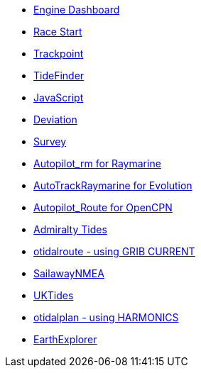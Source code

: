 * xref:opencpn-beta-plugins:engine-dash:engine-dash.adoc[Engine Dashboard]
* xref:opencpn-beta-plugins:race-start:race-start.adoc[Race Start]
* xref:opencpn-beta-plugins:trackpoint:trackpoint.adoc[Trackpoint]
* xref:tidefinder:ROOT:tidefinder.adoc[TideFinder]
* xref:opencpn-beta-plugins:javascript:javascript.adoc[JavaScript]
* xref:opencpn-beta-plugins:deviation:deviation.adoc[Deviation]
* xref:survey:ROOT:survey.adoc[Survey]
* xref:autopilot-rm:ROOT:autopilot-rm.adoc[Autopilot_rm for Raymarine]
* xref:autotrackrm-ev:ROOT:autotrackraymarine.adoc[AutoTrackRaymarine for Evolution]
* xref:autopilot_route:ROOT:autopilot_route.adoc[Autopilot_Route for OpenCPN]
* xref:admiralty:ROOT:admiralty.adoc[Admiralty Tides]
* xref:otidalroute:ROOT:otidalroute.adoc[otidalroute - using GRIB CURRENT]
* xref:sailawaynmea:ROOT:sailawaynmea.adoc[SailawayNMEA]
* xref:uktides:ROOT:uktides.adoc[UKTides]
* xref:otidalplan:ROOT:otidalplan.adoc[otidalplan - using HARMONICS]
* xref:earthexplorer:ROOT:earthexplorer.adoc[EarthExplorer]